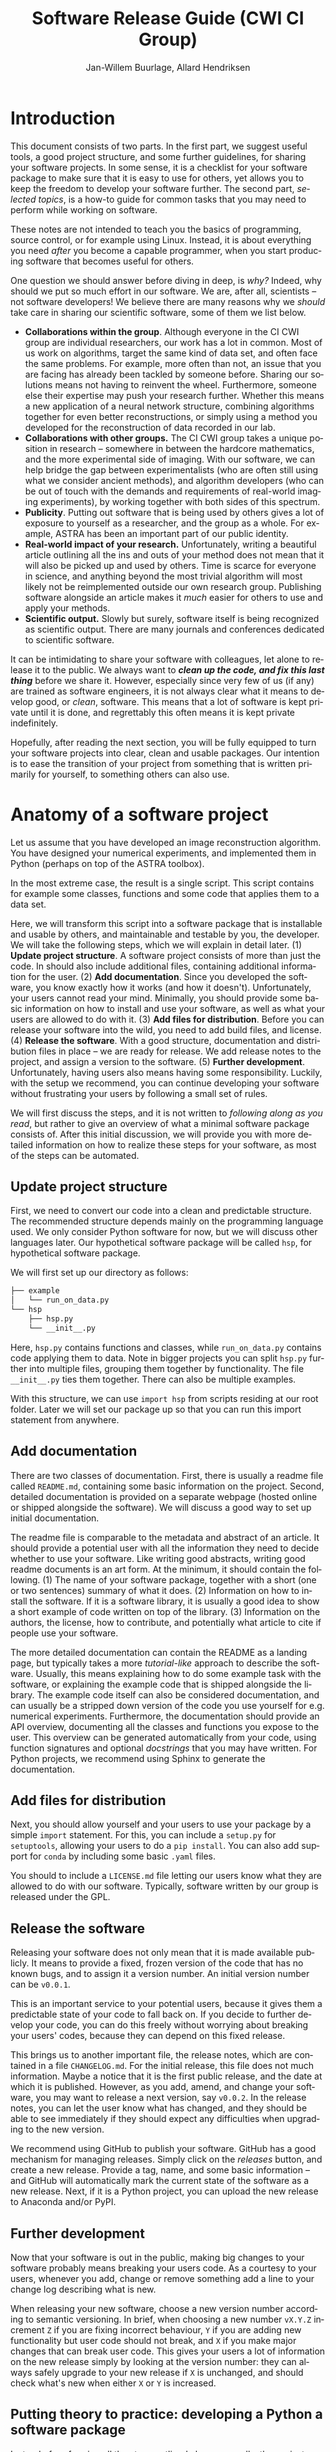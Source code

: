 #+TITLE: Software Release Guide (CWI CI Group)
#+AUTHOR: Jan-Willem Buurlage, Allard Hendriksen
#+LANGUAGE: en
#+OPTIONS: toc:nil h:4 html-postamble:nil html-preamble:t tex:t f:t
#+OPTIONS: prop:("VERSION")
#+HTML_DOCTYPE: <!DOCTYPE html>
#+HTML_HEAD: <link href="http://fonts.googleapis.com/css?family=Roboto+Slab:400,700|Inconsolata:400,700" rel="stylesheet" type="text/css" />
#+HTML_HEAD: <link href="css/style.css" rel="stylesheet" type="text/css" />

#+TOC: headlines 3

* Introduction
This document consists of two parts. In the first part, we suggest useful tools,
a good project structure, and some further guidelines, for sharing your software
projects. In some sense, it is a checklist for your software package to make
sure that it is easy to use for others, yet allows you to keep the freedom to
develop your software further. The second part, /selected topics/, is a how-to
guide for common tasks that you may need to perform while working on software.

These notes are not intended to teach you the basics of programming, source
control, or for example using Linux. Instead, it is about everything you need
/after/ you become a capable programmer, when you start producing software that
becomes useful for others.

One question we should answer before diving in deep, is /why?/ Indeed, why
should we put so much effort in our software. We are, after all, scientists --
not software developers! We believe there are many reasons why we /should/ take
care in sharing our scientific software, some of them we list below.

- *Collaborations within the group*. Although everyone in the CI CWI group are
  individual researchers, our work has a lot in common. Most of us work on
  algorithms, target the same kind of data set, and often face the same
  problems. For example, more often than not, an issue that you are facing has
  already been tackled by someone before. Sharing our solutions means not having
  to reinvent the wheel. Furthermore, someone else their expertise may push your
  research further. Whether this means a new application of a neural network
  structure, combining algorithms together for even better reconstructions, or
  simply using a method you developed for the reconstruction of data recorded in
  our lab.
- *Collaborations with other groups.* The CI CWI group takes a unique position
  in research -- somewhere in between the hardcore mathematics, and the more
  experimental side of imaging. With our software, we can help bridge the gap
  between experimentalists (who are often still using what we consider ancient
  methods), and algorithm developers (who can be out of touch with the demands
  and requirements of real-world imaging experiments), by working together with
  both sides of this spectrum.
- *Publicity*. Putting out software that is being used by others gives a lot of
  exposure to yourself as a researcher, and the group as a whole. For example,
  ASTRA has been an important part of our public identity.
- *Real-world impact of your research.* Unfortunately, writing a beautiful
  article outlining all the ins and outs of your method does not mean that it
  will also be picked up and used by others. Time is scarce for everyone in
  science, and anything beyond the most trivial algorithm will most likely not
  be reimplemented outside our own research group. Publishing software alongside
  an article makes it /much/ easier for others to use and apply your methods.
- *Scientific output.* Slowly but surely, software itself is being recognized as
  scientific output. There are many journals and conferences dedicated to
  scientific software.

It can be intimidating to share your software with colleagues, let alone to
release it to the public. We always want to /*clean up the code, and fix this
last thing*/ before we share it. However, especially since very few of us (if
any) are trained as software engineers, it is not always clear what it means to
develop good, or /clean/, software. This means that a lot of software is kept
private until it is done, and regrettably this often means it is kept private
indefinitely.

Hopefully, after reading the next section, you will be fully equipped to turn
your software projects into clear, clean and usable packages. Our intention is
to ease the transition of your project from something that is written primarily
for yourself, to something others can also use.
* Anatomy of a software project
Let us assume that you have developed an image reconstruction algorithm. You
have designed your numerical experiments, and implemented them in Python
(perhaps on top of the ASTRA toolbox).

In the most extreme case, the result is a single script. This script contains
for example some classes, functions and some code that applies them to a data
set.

Here, we will transform this script into a software package that is installable
and usable by others, and maintainable and testable by you, the developer. We
will take the following steps, which we will explain in detail later. (1)
*Update project structure*. A software project consists of more than just the
code. In should also include additional files, containing additional information
for the user. (2) *Add documentation*. Since you developed the software, you
know exactly how it works (and how it doesn't). Unfortunately, your users cannot
read your mind. Minimally, you should provide some basic information on how to
install and use your software, as well as what your users are allowed to do with
it. (3) *Add files for distribution*. Before you can release your software into
the wild, you need to add build files, and license. (4) *Release the software*.
With a good structure, documentation and distribution files in place -- we are
ready for release. We add release notes to the project, and assign a version to
the software. (5) *Further development*. Unfortunately, having users also means
having some responsibility. Luckily, with the setup we recommend, you can
continue developing your software without frustrating your users by following a
small set of rules.

We will first discuss the steps, and it is not written to /following along as
you read/, but rather to give an overview of what a minimal software package
consists of. After this initial discussion, we will provide you with more detailed
information on how to realize these steps for your software, as most of the
steps can be automated.

** Update project structure
First, we need to convert our code into a clean and predictable structure. The
recommended structure depends mainly on the programming language used. We only
consider Python software for now, but we will discuss other languages later. Our
hypothetical software package will be called =hsp=, for hypothetical software
package.

We will first set up our directory as follows:
#+BEGIN_SRC bash
├── example
│   └── run_on_data.py
└── hsp
    ├── hsp.py
    └── __init__.py
#+END_SRC

Here, =hsp.py= contains functions and classes, while =run_on_data.py= contains
code applying them to data. Note in bigger projects you can split =hsp.py=
further into multiple files, grouping them together by functionality. The file
=__init__.py= ties them together. There can also be multiple examples.

With this structure, we can use =import hsp= from scripts residing at our root
folder. Later we will set our package up so that you can run this import
statement from anywhere.
** Add documentation
There are two classes of documentation. First, there is usually a readme file
called =README.md=, containing some basic information on the project. Second, detailed
documentation is provided on a separate webpage (hosted online or shipped
alongside the software). We will discuss a good way to set up initial
documentation.

The readme file is comparable to the metadata and abstract of an article. It
should provide a potential user with all the information they need to decide
whether to use your software. Like writing good abstracts, writing good readme
documents is an art form. At the minimum, it should contain the following. (1)
The name of your software package, together with a short (one or two sentences)
summary of what it does. (2) Information on how to install the software. If it
is a software library, it is usually a good idea to show a short example of code
written on top of the library. (3) Information on the authors, the license, how
to contribute, and potentially what article to cite if people use your software.

The more detailed documentation can contain the README as a landing page, but
typically takes a more /tutorial-like/ approach to describe the software.
Usually, this means explaining how to do some example task with the software, or
explaining the example code that is shipped alongside the library. The example
code itself can also be considered documentation, and can usually be a stripped
down version of the code you use yourself for e.g. numerical experiments.
Furthermore, the documentation should provide an API overview, documenting all
the classes and functions you expose to the user. This overview can be generated
automatically from your code, using function signatures and optional
/docstrings/ that you may have written. For Python projects, we recommend using
Sphinx to generate the documentation.
** Add files for distribution
Next, you should allow yourself and your users to use your package by a simple
=import= statement. For this, you can include a =setup.py= for =setuptools=,
allowing your users to do a =pip install=. You can also add support for =conda=
by including some basic =.yaml= files.

You should to include a =LICENSE.md= file letting our users know what they are
allowed to do with our software. Typically, software written by our group is
released under the GPL.
** Release the software
Releasing your software does not only mean that it is made available publicly.
It means to provide a fixed, frozen version of the code that has no known bugs,
and to assign it a version number. An initial version number can be =v0.0.1=.

This is an important service to your potential users, because it gives them a
predictable state of your code to fall back on. If you decide to further develop
your code, you can do this freely without worrying about breaking your users'
codes, because they can depend on this fixed release.

This brings us to another important file, the release notes, which are contained
in a file =CHANGELOG.md=. For the initial release, this file does not much
information. Maybe a notice that it is the first public release, and the date at
which it is published. However, as you add, amend, and change your software, you
may want to release a next version, say =v0.0.2=. In the release notes, you can
let the user know what has changed, and they should be able to see immediately
if they should expect any difficulties when upgrading to the new version.

We recommend using GitHub to publish your software. GitHub has a good mechanism
for managing releases. Simply click on the /releases/ button, and create a new
release. Provide a tag, name, and some basic information -- and GitHub will
automatically mark the current state of the software as a new release. Next, if
it is a Python project, you can upload the new release to Anaconda and/or PyPI.
** Further development
Now that your software is out in the public, making big changes to your software
probably means breaking your users code. As a courtesy to your users, whenever
you add, change or remove something add a line to your change log describing
what is new.

When releasing your new software, choose a new version number according to
semantic versioning. In brief, when choosing a new number =vX.Y.Z= increment =Z=
if you are fixing incorrect behaviour, =Y= if you are adding new functionality
but user code should not break, and =X= if you make major changes that can break
user code. This gives your users a lot of information on the new release simply
by looking at the version number: they can always safely upgrade to your new
release if =X= is unchanged, and should check what's new when either =X= or =Y=
is increased.
** Putting theory to practice: developing a Python a software package
Instead of performing all the steps outlined above manually, the easiest way to
set up your project correctly is by using the =cookiecutter= template we
provide.

*** Set up software project structure
First, install =cookiecutter=.
#+BEGIN_SRC bash
pip install -U cookiecutter
#+END_SRC
We provide a basic template for Python software packages. You can use this
template to set up a new directory that contains all the files that were
discussed in the previous sections, as well as a mock software project. You can
then copy your code into the Python files that is generated by the template
(for details on how to do this, see below). First, run the following command,
and answer the questions that are asked.
#+BEGIN_SRC bash
cookiecutter https://github.com/cicwi/cookiecutter-cicwi.git
#+END_SRC
This will generate a directory with the name of your project. Next, you need to
set up a new GitHub repository. We assume you have made such a repository, and
that it resides at https://github.com/username/project, and that the name of
your project is =hsp=. Next we set up Git.
#+BEGIN_SRC bash
cd hsp # replace with project name
git init
git remote add github https://github.com/username/project
#+END_SRC
To use the template, we require the installation of some dependencies and tools.
We assume that you are inside a =conda= environment. You can install all the
dependencies by running the following command.
#+BEGIN_SRC bash
make install_dev install
#+END_SRC
*** Adding your code
Now that everything is set up, we are ready to copy your code into the project.
Typically, the code you want to share takes the form of a library. In
particular, there are some classes and functions that others can make use of.
Simply copy these classes and functions to =hsp/hsp.py=. This file contains the
code for your library.

It is a good idea to add a minimal example of how to use your library. This
should somehow represent the core functionality of the software and should not
be more than a couple of lines of code. For this, you can edit the file
=examples/getting_started.py=. Your application code, that for example applies
your library to data, can probably also be converted to an interesting example.
You can add more scripts to the =examples/= directory showing more advanced
usage of your library.
*** Creating an initial release
Creating an initial release of your software consists of a number of simple
steps. First, you should build the documentation by running:
#+BEGIN_SRC bash
make docs
#+END_SRC
and next add the files in =docs/= to your repository. Edit the file
=CHANGELOG.md=, and add a release date to =v0.1.0= (change the YYYY-MM-DD).

Next, we will publish the release on GitHub. Push all your changes. Next, go to
your GitHub repository page, and click on the button saying *0 releases*, and
next on *create a new release*. You are asked to provide three things
- The /tag version/ should be v0.1.0.
- The /Release title/ can be 'Initial release'.
- What to set as the description for this initial release is up to you, it can
  for example be one or two sentences about your project.

It may be a good idea to mark your project as a pre-release until your are
confident that it is widely usable. Finally, click *Public release*. GitHub will
now create a new /tag/ (but not a new commit) permanently marking this version
of your code as =v0.1.0=. Optionally, you can immediately pull this tag to your
local repository:
#+BEGIN_SRC bash
git pull --tags
#+END_SRC
Next, we create a =conda= package:
#+BEGIN_SRC bash
make conda_package
#+END_SRC
If you have set up your account for Anaconda uploads, you can now upload the
package, see the tail of the output of the previous command for instructions.
This will provide potential users with an easy way to install your software.
*** Further development
As time progresses, you will most likely continue the development of your
software package. We recommend to release a minimal version of your software
early, and to release updates often. Updates to software packages come in
roughly three forms (with changes ranges from small to big). (1) *patches* are
fixes of previously released functionality that do not work according to
specifications. (2) *minor* updates add additional functionality, but old
programs written on top of your software should still function. (3) *major*
updates are those that can break existing code, by changing or removing
behaviour of a previous release.

As a service to your users, it is important to maintain =CHANGELOG.md=. Here,
you document the main changes you have made since the previous release. This is
done in the /Unreleased/ section, that after a while may look like this:
#+BEGIN_SRC markdown
## [Unreleased]
### Added
- Add a function `hsp.myfunction`.
- Add another function `hsp.myotherfunction`.

### Removed
- Remove obsolete function `hsp.myoldfunction`.

### Changed
- Change default value for argument `arg` of `hsp.fn` to `None`.
#+END_SRC
This helps make releasing new version in the future much easier. If you decide
to make a new version (again, this can already be done after a single patch: it
is important not to hoard new functionality!) then it is like the initial
release with the following changes. (1) you need to decide on a new version
number =vX.Y.Z=. This is done according to the biggest change you have made. If
this is a *patch*, =Z= is increased by one compared to the previous version, if
it is a *minor* =Y= is increased by one, otherwise =X= is increased by one. This
can be done automatically with any one of the following three commands:
#+BEGIN_SRC bash
bumpversion patch # increase Z
bumpversion minor # increase Y
bumpversion major # increase X
#+END_SRC
Next, we update =CHANGELOG.md=. Change =[Unreleased]= to =[X.Y.Z] - YYYY-MM-DD=.
Add a line at the end of the document that looks like this
#+BEGIN_SRC markdown
[X.Y.Z]: https://github.com/username/project/compare/vX.Y.Z...vA.B.C
#+END_SRC
W here =vA.B.C=  is the version number of the previous release. This allows users
to click on the version number in the CHANGELOG and get an overview of all the
code changes since the previous release.

The remaining steps are as with the initial release. For a release /Description/
you can simply copy the section of the CHANGELOG corresponding to the new version.
